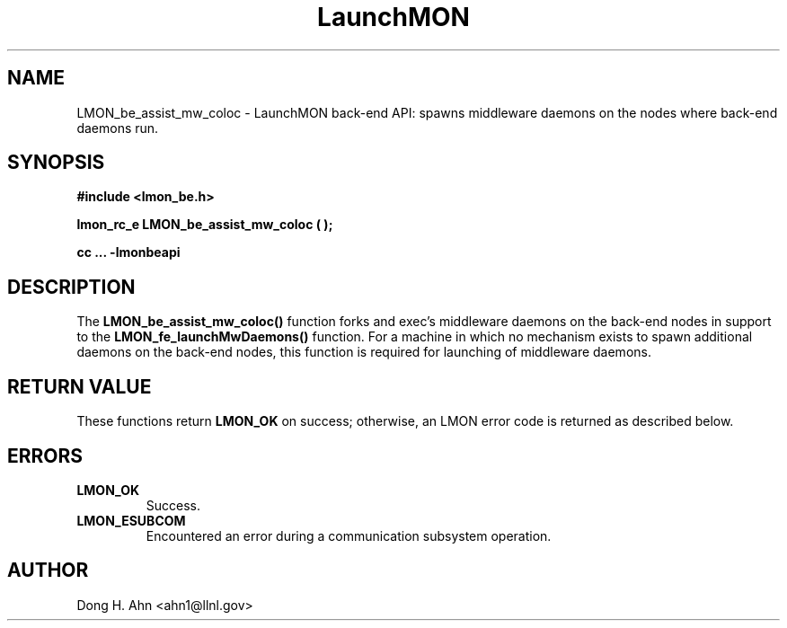 .TH LaunchMON 3 "MAY 2014" LaunchMON "LaunchMON Back-End API"

.SH NAME
LMON_be_assist_mw_coloc \- LaunchMON back-end API: spawns middleware daemons on the nodes where back-end daemons run. 

.SH SYNOPSIS
.B #include <lmon_be.h>
.PP
.BI "lmon_rc_e LMON_be_assist_mw_coloc ( );"
.PP
.B cc ... -lmonbeapi

.SH DESCRIPTION
The \fBLMON_be_assist_mw_coloc()\fR function forks and exec's middleware daemons
on the back-end nodes in support to the \fBLMON_fe_launchMwDaemons()\fR function.
For a machine in which no mechanism exists to spawn additional daemons
on the back-end nodes, this function is required for launching 
of middleware daemons.

.SH RETURN VALUE
These functions return \fBLMON_OK\fR
on success; otherwise, an LMON error code is returned 
as described below. 

.SH ERRORS
.TP
.B LMON_OK
Success.
.TP
.B LMON_ESUBCOM
Encountered an error during a communication subsystem operation. 

.SH AUTHOR
Dong H. Ahn <ahn1@llnl.gov>

